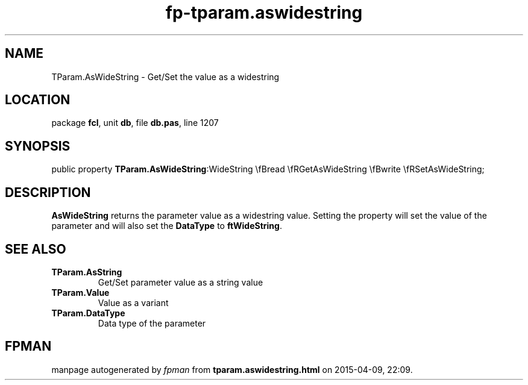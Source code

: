 .\" file autogenerated by fpman
.TH "fp-tparam.aswidestring" 3 "2014-03-14" "fpman" "Free Pascal Programmer's Manual"
.SH NAME
TParam.AsWideString - Get/Set the value as a widestring
.SH LOCATION
package \fBfcl\fR, unit \fBdb\fR, file \fBdb.pas\fR, line 1207
.SH SYNOPSIS
public property  \fBTParam.AsWideString\fR:WideString \\fBread \\fRGetAsWideString \\fBwrite \\fRSetAsWideString;
.SH DESCRIPTION
\fBAsWideString\fR returns the parameter value as a widestring value. Setting the property will set the value of the parameter and will also set the \fBDataType\fR to \fBftWideString\fR.


.SH SEE ALSO
.TP
.B TParam.AsString
Get/Set parameter value as a string value
.TP
.B TParam.Value
Value as a variant
.TP
.B TParam.DataType
Data type of the parameter

.SH FPMAN
manpage autogenerated by \fIfpman\fR from \fBtparam.aswidestring.html\fR on 2015-04-09, 22:09.

